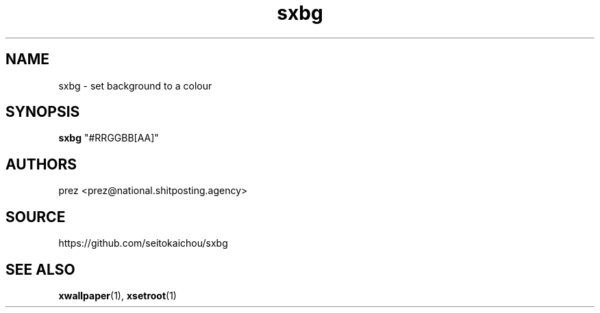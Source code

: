 .ie \n(.g .ds Aq \(aq
.el       .ds Aq '
.nh
.ad l
.TH "sxbg" "1" "2020-03-28" 1.0
.P
.SH NAME
.P
sxbg - set background to a colour
.P
.SH SYNOPSIS
.P
\fBsxbg\fR "#RRGGBB[AA]"
.P
.SH AUTHORS
.P
prez <prez@national.shitposting.agency>
.P
.SH SOURCE
.P
https://github.com/seitokaichou/sxbg
.P
.SH SEE ALSO
.P
\fBxwallpaper\fR(1), \fBxsetroot\fR(1)
